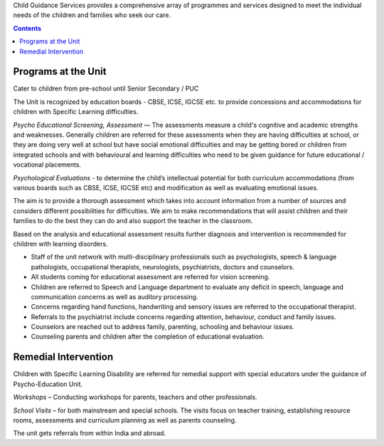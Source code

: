.. title: Child Guidance Services
.. slug: child-guidance-services
.. date: 2017-12-10 22:03:33 UTC+05:30
.. tags:
.. category:
.. link:
.. description:
.. type: text

Child Guidance Services provides a comprehensive array of programmes and services
designed to meet the individual needs of the children and families who seek our care.

.. contents::

Programs at the Unit
--------------------

Cater to children from pre-school until Senior Secondary / PUC

The Unit is recognized by education boards - CBSE, ICSE, IGCSE etc. to provide
concessions and accommodations for children with Specific Learning difficulties.

*Psycho Educational Screening, Assessment* –– The assessments measure a child's cognitive and
academic strengths and weaknesses.  Generally children are referred for these assessments when they
are having difficulties at school, or they are doing very well at school but have social emotional
difficulties and may be getting bored or children from integrated schools and with behavioural and
learning difficulties  who need to be given guidance for future educational / vocational placements.

*Psychological Evaluations* - to determine the child’s intellectual potential for both curriculum accommodations
(from various boards such as CBSE, ICSE, IGCSE etc) and modification as well as evaluating emotional issues.

The aim is to provide a thorough assessment which takes into account information from a number of sources
and considers different possibilities for difficulties.  We aim to make recommendations that will assist
children and their families to do the best they can do and also support the teacher in the classroom.

Based on the analysis and educational assessment results further diagnosis
and intervention is recommended for children with learning disorders.

* Staff of the unit network with multi-disciplinary professionals such as psychologists, speech &
  language pathologists, occupational therapists, neurologists, psychiatrists, doctors and counselors.

* All students coming for educational assessment are referred for vision screening.

* Children are referred to Speech and Language department to evaluate any deficit
  in speech, language and communication concerns as well as auditory processing.

* Concerns regarding hand functions, handwriting and sensory issues are referred to the occupational therapist.

* Referrals to the psychiatrist include concerns regarding attention, behaviour, conduct and family issues.

* Counselors are reached out to address family, parenting, schooling and behaviour issues.

* Counseling parents and children after the completion of educational evaluation.

Remedial Intervention
---------------------

Children with Specific Learning Disability are referred for remedial
support with special educators under the guidance of Psycho-Education Unit.

*Workshops* – Conducting workshops for parents, teachers and other professionals.

*School Visits* – for both mainstream and special schools. The visits focus on teacher training,
establishing resource rooms, assessments and curriculum planning as well as parents counseling.

The unit gets referrals from within India and abroad.
